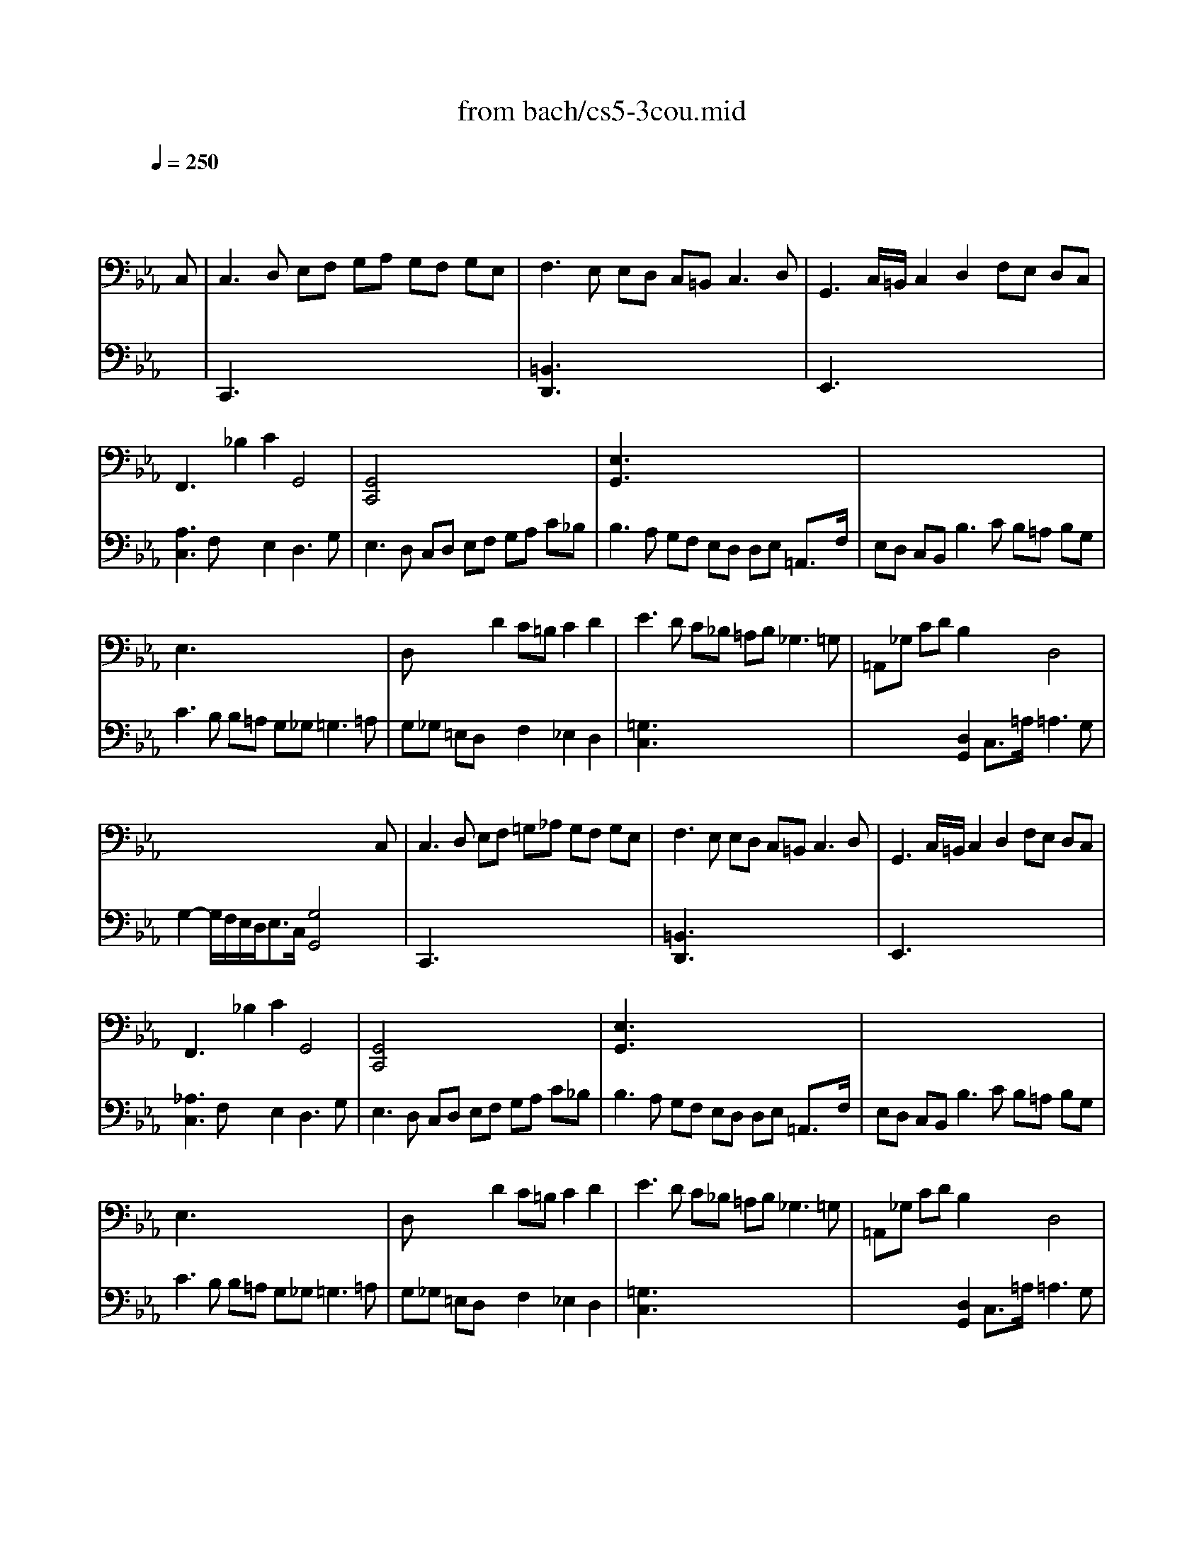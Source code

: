 X: 1
T: from bach/cs5-3cou.mid
M: 3/2
L: 1/8
Q:1/4=250
K:Eb % 3 flats
% untitled
% Copyright \0xa9 1996 by David J. Grossman
% David J. Grossman
% A
% A'
% B
% B'
V:1
% Solo Cello
%%MIDI program 42
x8 x3
% untitled
% Copyright \0xa9 1996 by David J. Grossman
% David J. Grossman
C,| \
% A
C,3D, E,F, G,A, G,F, G,E,| \
F,3E, E,D, C,=B,,2<C,2D,| \
G,,3C,/2=B,,/2 C,2 D,2 F,E, D,C,|
F,,3x _B,2 C2 G,,4| \
[G,,4C,,4] x8| \
[E,3G,,3]x8x| \
x12|
E,3x8x| \
D,x3 D2 C=B, C2 D2| \
E3D C_B, =A,B,2<_G,2=G,| \
=A,,_G, CD B,2 x2 D,4|
x8 x3C,| \
% A'
C,3D, E,F, =G,_A, G,F, G,E,| \
F,3E, E,D, C,=B,,2<C,2D,| \
G,,3C,/2=B,,/2 C,2 D,2 F,E, D,C,|
F,,3x _B,2 C2 G,,4| \
[G,,4C,,4] x8| \
[E,3G,,3]x8x| \
x12|
E,3x8x| \
D,x3 D2 C=B, C2 D2| \
E3D C_B, =A,B,2<_G,2=G,| \
=A,,_G, CD B,2 x2 D,4|
x8 x3D| \
% B
[D3=B,3=G,,3]E DC =B,C/2D/2 G,3_A,| \
[F,3=A,,3]E, D,E, F,_A, [G,2=B,,2] [F,2G,,2]| \
[F,C,]E, D,C, A,2 [G,2_B,,2] [C3E,3A,,3]_D|
[=E,3G,,3]F, G,A, B,C _D2 [C2=E,2]| \
[B,F,]A, G,F, _E,_D, E,C, _D,F, G,A,| \
A,G, F,E, [E3A,3C,3]F [B,3E,3]A,| \
A,3G, A,B, C=D2<D2C/2D/2|
[E3G,3]B, C2 G,2 G,A, D,B,| \
[A,E,]G, F,E, G,=A, G,=A,2<=A,2G,/2=A,/2| \
[B,3D,3]=A, C=B, [C2E,2] [_B,F,]_A, [G,D,]F,| \
F,3G, E,2 x2 D,3x|
x6 [C4E,4G,,4] xD| \
% B'
[D3=B,3G,,3]E DC =B,C/2D/2 G,3A,| \
[F,3=A,,3]E, D,E, F,_A, [G,2=B,,2] [F,2G,,2]| \
[F,C,]E, D,C, A,2 [G,2_B,,2] [C3E,3A,,3]_D|
[=E,3G,,3]F, G,A, B,C _D2 [C2=E,2]| \
[B,F,]A, G,F, _E,_D, E,C, _D,F, G,A,| \
A,G, F,E, [E3A,3C,3]F [B,3E,3]A,| \
A,3G, A,B, C=D2<D2C/2D/2|
[E3G,3]B, C2 G,2 G,A, D,B,| \
[A,E,]G, F,E, G,=A, G,=A,2<=A,2G,/2=A,/2| \
[B,3D,3]=A, C=B, [C2E,2] [_B,F,]_A, [G,D,]F,| \
F,3G, E,2 x2 D,3x|
x6 [C4E,4G,,4] 
V:2
% --------------------------------------
%%MIDI program 42
x12| \
% untitled
% Copyright \0xa9 1996 by David J. Grossman
% David J. Grossman
% A
C,,3x8x| \
[=B,,3D,,3]x8x| \
E,,3x8x|
[A,3C,3]F, x2 E,2 D,3G,| \
E,3D, C,D, E,F, G,A, C_B,| \
B,3A, G,F, E,D, D,E, =A,,3/2F,/2| \
E,D, C,B,,2<B,2C B,=A, B,G,|
C3B, B,=A, G,_G,2<=G,2=A,| \
G,_G, =E,D, x2 F,2 _E,2 D,2| \
[=G,3C,3]x8x| \
x4 [D,2G,,2] C,3/2=A,/2 =A,3G,|
G,2- G,/2F,/2E,/2D,<E,C,/2 [G,4G,,4] x2| \
% A'
C,,3x8x| \
[=B,,3D,,3]x8x| \
E,,3x8x|
[_A,3C,3]F, x2 E,2 D,3G,| \
E,3D, C,D, E,F, G,A, C_B,| \
B,3A, G,F, E,D, D,E, =A,,3/2F,/2| \
E,D, C,B,,2<B,2C B,=A, B,G,|
C3B, B,=A, G,_G,2<=G,2=A,| \
G,_G, =E,D, x2 F,2 _E,2 D,2| \
[=G,3C,3]x8x| \
x4 [D,2G,,2] C,3/2=A,/2 =A,3G,|
G,2- G,/2F,/2E,/2D,<E,C,/2 [G,4G,,4] x2| \
x12| \
x12| \
x12|
x12| \
x12| \
x12| \
x12|
x6 
% B
E,2 F,2 x2| \
x12| \
x12| \
=B,,2 G,,2 C,2 F,,D,2<G,,2C,|
C,3G,,/2F,,/2 E,,/2F,,/2G,, C,,4 x2| \
x12| \
x12| \
x12|
x12| \
x12| \
x12| \
x12|
x6 
% B'
E,2 F,2 x2| \
x12| \
x12| \
=B,,2 G,,2 C,2 F,,D,2<G,,2C,|
C,3G,,/2F,,/2 E,,/2F,,/2G,, C,,4 
% Johann Sebastian Bach  (1685-1750)
% Six Suites for Solo Cello
% --------------------------------------
% Suite No. 5 in C minor - BWV 1011
% 3rd Movement: Courante
% --------------------------------------
% Sequenced with Cakewalk Pro Audio by
% David J. Grossman - dave@unpronounceable.com
% This and other Bach MIDI files can be found at:
% Dave's J.S. Bach Page
% http://www.unpronounceable.com/bach
% --------------------------------------
% Original Filename: cs5-3cou.mid
% Last Modified: February 22, 1997
